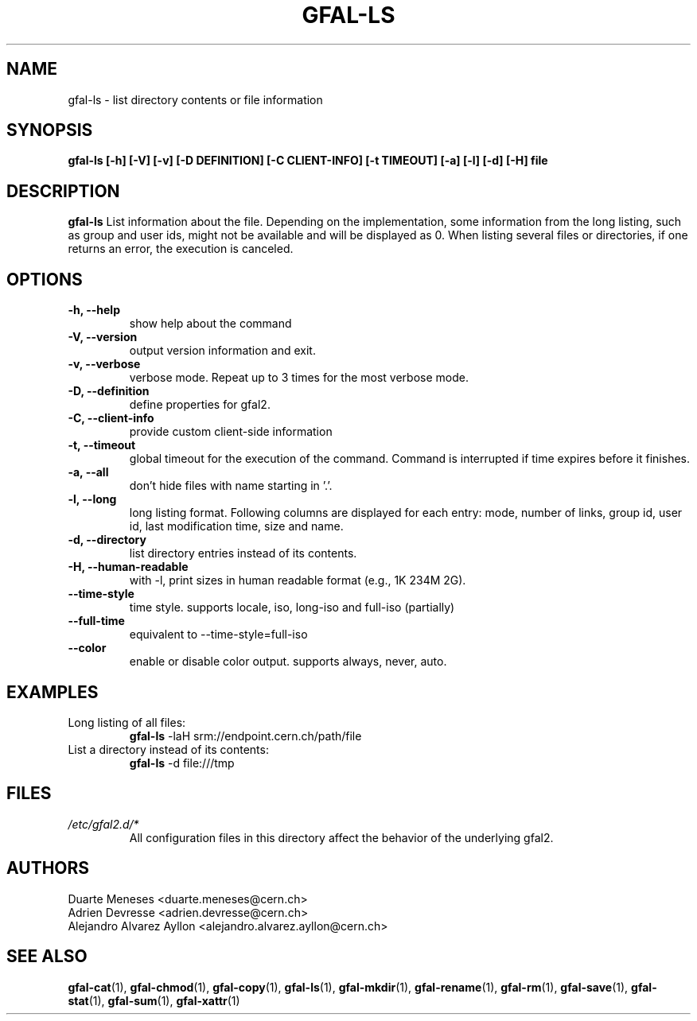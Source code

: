 .\" Manpage for gfal-ls
.\"
.TH GFAL-LS 1 "May 2017" "v1.5.0"
.SH NAME
gfal-ls \- list directory contents or file information
.SH SYNOPSIS
.B gfal-ls [-h] [-V] [-v] [-D DEFINITION] [-C CLIENT-INFO] [-t TIMEOUT] [-a] [-l] [-d] [-H] file

.SH DESCRIPTION
.B gfal-ls
List information about the file. Depending on the implementation, some information from the long listing, such as group and user ids, might not be available and will be displayed as 0. When listing several files or directories, if one returns an error, the execution is canceled.

.SH OPTIONS
.TP
.B "-h, --help"
show help about the command
.TP
.B "-V, --version"
output version information and exit.
.TP
.B "-v, --verbose"
verbose mode. Repeat up to 3 times for the most verbose mode.
.TP
.B "-D, --definition"
define properties for gfal2.
.TP
.B "-C, --client-info"
provide custom client-side information
.TP
.B "-t, --timeout"
global timeout for the execution of the command. Command is interrupted if time expires before it finishes.
.TP
.B "-a, --all"
don't hide files with name starting in '.'.
.TP
.B "-l, --long"
long listing format. Following columns are displayed for each entry: mode, number of links, group id, user id, last modification time, size and name.
.TP
.B "-d, --directory"
list directory entries instead of its contents.
.TP
.B "-H, --human-readable"
with -l, print sizes in human readable format (e.g., 1K 234M 2G).
.TP
.B "--time-style"
time style. supports locale, iso, long-iso and full-iso (partially)
.TP
.B "--full-time"
equivalent to --time-style=full-iso
.TP
.B "--color"
enable or disable color output. supports always, never, auto.

.SH EXAMPLES
.TP
Long listing of all files:
.B gfal-ls
-laH srm://endpoint.cern.ch/path/file
.PP
.TP
List a directory instead of its contents:
.B gfal-ls
-d file:///tmp

.SH FILES
.I /etc/gfal2.d/*
.RS
All configuration files in this directory affect the behavior of the underlying gfal2.

.SH AUTHORS
Duarte Meneses <duarte.meneses@cern.ch>
.br
Adrien Devresse <adrien.devresse@cern.ch>
.br
Alejandro Alvarez Ayllon <alejandro.alvarez.ayllon@cern.ch>

.SH "SEE ALSO"
.BR gfal-cat (1),
.BR gfal-chmod (1),
.BR gfal-copy (1),
.BR gfal-ls (1),
.BR gfal-mkdir (1),
.BR gfal-rename (1),
.BR gfal-rm (1),
.BR gfal-save (1),
.BR gfal-stat (1),
.BR gfal-sum (1),
.BR gfal-xattr (1)